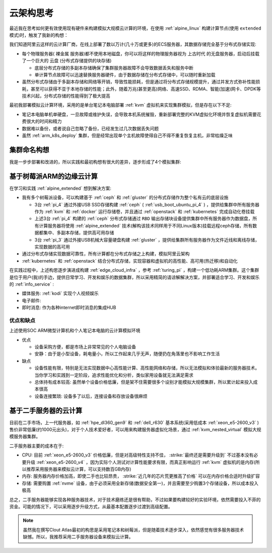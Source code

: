 .. _real_cloud_think:

===========================
云架构思考
===========================

最近我在思考如何更有效使用现有硬件来构建模拟大规模云计算的环境，在使用 :ref:`alpine_linux` 构建计算节点(使用 ``extended`` 模式)时，触发了我新的构想：

我们知道阿里云这样的云计算厂商，在线上部署了数以万计(几十万或更多)的ECS服务器，其数据存储完全基于分布式存储实现:

- 每个物理服务器( ``裸金属`` 服务器)都不使用本地磁盘，你可以将这样的物理服务器视为 ``上古时代`` 的无盘服务器，启动后挂载了一个巨大的 ``云盘`` (分布式存储提供的块存储)
  
  - 底层分布式存储的多副本存储确保了集群服务器故障不会导致数据丢失和服务中断
  - 单计算节点故障可以迅速替换服务器硬件，由于数据存储在分布式存储中，可以随时重新加载

- 虽然分布式存储由于多副本存储和网络等开销，导致性能损耗，但是通过将分布式存储规模提升，通过并发方式弥补性能损耗，甚至可以获得不亚于本地存储的性能；此外，随着万兆(甚至更高)网络、高速SSD、RDMA、智能(加速)网卡、DPDK等技术兴起，分布式存储的性能得到了极大提高

最初我部署模拟云计算环境，采用的是单台笔记本电脑部署 :ref:`kvm` 虚拟机来实现集群模拟，但是存在以下不足:

- 笔记本电脑单机单硬盘，一旦故障或维护失误，会导致本机系统摧毁，重新部署完整的KVM虚拟化环境并恢复虚拟机需要花费很大的时间和精力
- 数据难以备份，或者说自己忽略了备份，已经发生过几次数据丢失问题
- 虽然 :ref:`arm_k8s_deploy` 集群，但是经常出现单个主机故障使得自己不得不重复恢复主机，非常枯燥乏味

集群命名构想
=============

我是一步步部署和改进的，所以实践和最初构想有很大的差异，逐步形成了4个模拟集群:

.. csv-table:: 模拟云计算规划
   :file: real_cloud_think/cloud.csv
   :widths: 20, 50, 30
   :header-rows: 1

基于树莓派ARM的边缘云计算
======================================

在学习和实践 :ref:`alpine_extended` 想到解决方案:

- 我有多个树莓派设备，可以构建基于 :ref:`ceph` 和 :ref:`gluster` 的分布式存储作为整个私有云的底层设施

  - 3台 :ref:`pi_4` 通过外接USB SSD存储构建 :ref:`ceph` ( :ref:`usb_boot_ubuntu_pi_4` ) ，提供给集群中所有服务器作为 :ref:`kvm` 和 :ref:`docker` 运行存储卷，并且通过 :ref:`openstack` 和 :ref:`kubernetes` 完成自动化卷挂载
  - 上述3台 :ref:`pi_4` 构建的 :ref:`ceph` 分布式存储通过 ``RBD`` 输出存储块设备提供集群中所有服务器作为数据盘，所有计算服务器将使用 :ref:`alpine_extended` 技术(解构该技术同样用于不同Linux版本)挂载远程ceph存储，所有数据都集中、多副本存储，提供高可用存储
  - 3台 :ref:`pi_3` 通过外接USB机械大容量硬盘构建 :ref:`gluster` ，提供给集群所有服务器作为文件近线和离线存储，实现数据的高可用

- 通过分布式存储实现数据可靠性，所有计算都在分布式存储之上构建，模拟阿里云架构
- :ref:`kubernetes` 和 :ref:`openstack` 结合分布式存储，实现容器和虚拟机的高性能、高可用(热迁移)和自动化

在实践过程中，上述构思逐步演进成构建 :ref:`edge_cloud_infra` ，参考 :ref:`turing_pi` ，构建一个低功耗ARM集群。这个集群是位于用户(我)的手边，提供日常学习、开发和娱乐的数据集群，所以采用精简的请谅解解决方案，并部署适合学习、开发和娱乐的 :ref:`info_service` :

- 媒体服务: :ref:`kodi` 实现个人视频娱乐
- 电子邮件:
- 即时消息: 作为各种internet即时消息的集成HUB

优点和缺点
-----------

上述使用SOC ARM微型计算机和个人笔记本电脑的云计算模拟环境

- 优点

  - 设备采购方便，都是市场上非常常见的个人电脑设备
  - 安静：由于是小型设备，耗电量小，所以工作起来几乎无声，随便扔在角落里也不影响工作生活

- 缺点

  - 设备性能有限，特别是无法实现数据中心高性能计算、高性能网络和存储，所以无法模拟和体验最新的服务器技术。当你学习和实践到一定阶段，追求性能优化和分析，类似家用设备就无法满足需求
  - 总体持有成本较高: 虽然单个设备价格低廉，但是架不住需要很多个设别才能模拟大规模集群，所以累计起来投入成本很高
  - 设备连接繁琐: 设备多了以后，连接设备和存放设备很麻烦

基于二手服务器的云计算
==========================

目前在二手市场，上一代服务器，如 :ref:`hpe_dl360_gen9` 和 :ref:`dell_r630` 基本系统(采用低成本 :ref:`xeon_e5-2600_v3` )售价非常低廉(约1000元出头)，对于个人技术爱好者，可以用来构建服务器虚拟化场景，通过 :ref:`kvm_nested_virtual` 模拟大规模服务器集群。

二手服务器主要的成本在于:

- CPU: 目前 :ref:`xeon_e5-2600_v3` 价格低廉，但是对高级特性支持不佳， :strike:`最终还是需要升级到` 不过基本没有必要升级 :ref:`xeon_e5-2600_v4` ，因为实际个人测试对计算性能要求有限，而真正影响运行 :ref:`kvm` 虚拟机的是内存(所以推荐采用服务器来模拟云计算，可以支持数百GB内存)
- 内存: 服务器内存价格加高，即使二手也比较昂贵， :strike:`近几年的芯片荒更推高了价格` 可以在内存价格合适时升级扩容
- 存储: 需要购置 :ref:`nvme` 设备，由于必须采用全新存储(数据安全第一)，并且需要至少购置3个存储设备，所以成本投入极高

总之，二手服务器能够实现各种服务器技术，对于技术磨练还是很有帮助，不过如果要构建较好的实验环境，依然需要投入不菲的资金。可能的情况下，可以采用逐步升级方式，从最基本配置逐步过渡到高级配置。

.. note::

   虽然我在撰写Clout Atlas最初的构思是采用笔记本和树莓派，但是随着技术逐步深入，依然感觉有很多服务器技术缺憾。所以，我推荐采用二手服务器设备来模拟云计算。

